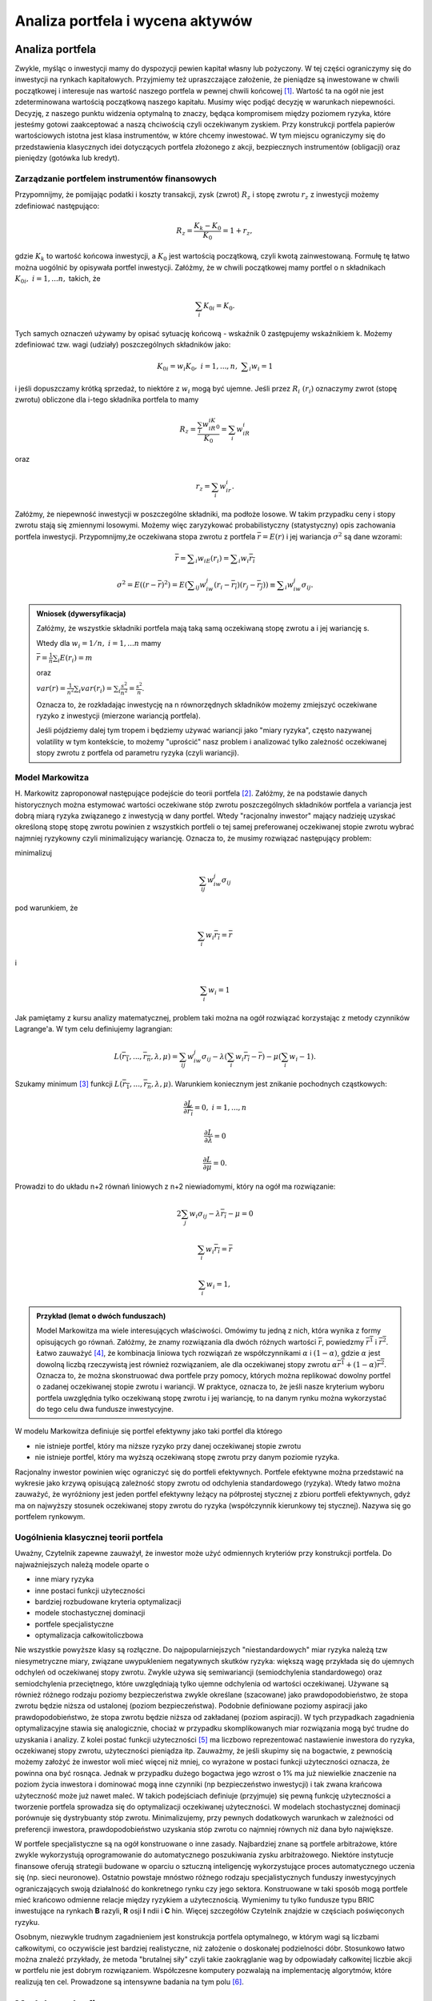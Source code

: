 Analiza portfela i wycena aktywów
=================================


Analiza portfela
----------------

Zwykle, myśląc o inwestycji mamy do dyspozycji pewien kapitał własny lub pożyczony. W tej części ograniczymy się do inwestycji na rynkach kapitałowych. Przyjmiemy też upraszczające założenie, że pieniądze są inwestowane w chwili początkowej i interesuje nas wartość naszego portfela w pewnej chwili końcowej [1]_. Wartość ta na ogół nie jest zdeterminowana wartością początkową naszego kapitału. Musimy więc podjąć decyzję w warunkach niepewności. Decyzję, z naszego punktu widzenia  optymalną to znaczy, będąca kompromisem między poziomem ryzyka, które jesteśmy gotowi zaakceptować a naszą chciwością czyli oczekiwanym zyskiem. Przy konstrukcji portfela papierów  wartościowych istotna jest klasa instrumentów, w które chcemy inwestować. W tym miejscu ograniczymy się do przedstawienia klasycznych idei dotyczących portfela złożonego z akcji, bezpiecznych instrumentów (obligacji) oraz pieniędzy (gotówka lub kredyt).


Zarządzanie portfelem instrumentów finansowych
~~~~~~~~~~~~~~~~~~~~~~~~~~~~~~~~~~~~~~~~~~~~~~

Przypomnijmy, że pomijając podatki i koszty transakcji, zysk (zwrot) :math:`R_z` i stopę zwrotu :math:`r_z` z inwestycji możemy zdefiniować następująco:

.. math::

   R_z= \frac{K_k-K_0}{K_0}=1+r_z,


gdzie :math:`K_k` to wartość końcowa inwestycji, a :math:`K_0` jest wartością początkową, czyli kwotą zainwestowaną. Formułę tę łatwo można uogólnić by opisywała portfel inwestycji. Załóżmy, że w chwili początkowej mamy portfel o n składnikach :math:`K_{0i},\ i= 1,...n,` takich, że

.. math::

   \sum_{i}K_{0i}=K_0.


Tych samych oznaczeń używamy by opisać sytuację końcową - wskaźnik 0 zastępujemy wskaźnikiem k. Możemy zdefiniować tzw. wagi (udziały) poszczególnych składników jako:

.. math::

   K_{0i}=w_i K_0,\ i=1,...,n,\ \sum _i w_i=1


i jeśli dopuszczamy krótką sprzedaż, to niektóre z :math:`w_i` mogą być ujemne. Jeśli przez :math:`R_i\ (r_i)` oznaczymy zwrot (stopę zwrotu) obliczone dla i-tego składnika portfela to mamy

.. math::

   R_z=\frac{\sum_{i}w_iR_iK_{0}}{K_{0}}=\sum_{i}w_iR_i


oraz

.. math::

   r_z=\sum_{i}w_ir_i.


Załóżmy, że niepewność inwestycji w poszczególne składniki, ma podłoże losowe. W takim przypadku ceny i stopy zwrotu stają się zmiennymi losowymi. Możemy więc zaryzykować probabilistyczny (statystyczny) opis zachowania portfela inwestycji. Przypomnijmy,że oczekiwana stopa zwrotu z portfela :math:`\overline{r}=E(r)` i jej wariancja :math:`\sigma ^2` są dane wzorami:

.. math::

   \overline{r}=\sum _i w_iE(r_i)=\sum _i w_i\overline{r_i}

   \sigma ^2=E((r-\overline{r})^2)=E(\sum _{ij} w_iw_j(r_i-\overline{r_i})(r_j-\overline{r_j}))\equiv\sum _i w_iw_j\sigma_{ij}.


.. admonition:: Wniosek (dywersyfikacja)

   Załóżmy, że wszystkie składniki portfela mają taką samą oczekiwaną stopę zwrotu a i jej wariancję s. 
   
   Wtedy dla :math:`w_i=1/n,\ i=1,...n` mamy
   
   :math:`\overline{r}=\frac{1}{n}\sum_i E(r_i)=m`
   
   oraz
   
   :math:`var(r)=\frac{1}{n^2}\sum_i var(r_i)=\sum _i \frac{s^2}{n^2}=\frac{s^2}{n}`.
   
   Oznacza to, że rozkładając inwestycję na n równorzędnych składników możemy zmiejszyć oczekiwane ryzyko z inwestycji (mierzone wariancją portfela).

   Jeśli pójdziemy dalej tym tropem i będziemy używać wariancji jako "miary ryzyka", często nazywanej volatility w tym kontekście, to możemy "uprościć" nasz problem i analizować tylko zależność oczekiwanej stopy zwrotu z portfela od parametru ryzyka (czyli wariancji).


Model Markowitza
~~~~~~~~~~~~~~~~

\H. Markowitz zaproponował następujące podejście do teorii portfela [2]_. Załóżmy, że na podstawie danych historycznych można estymować wartości oczekiwane stóp zwrotu poszczególnych składników portfela a variancja jest dobrą miarą ryzyka związanego z inwestycją w dany portfel. Wtedy "racjonalny inwestor" mający nadzieję uzyskać określoną stopę stopę zwrotu powinien z wszystkich portfeli o tej samej preferowanej oczekiwanej stopie zwrotu wybrać najmniej ryzykowny czyli minimalizujący wariancję. Oznacza to, że musimy rozwiązać następujący problem: 

minimalizuj

.. math::

   \sum_{ij}w_iw_j\sigma_{ij}


pod warunkiem, że

.. math::

   \sum_{i}w_i\overline{r_i}=\overline{r}


i

.. math::

   \sum_{i}w_i=1


Jak pamiętamy z kursu analizy matematycznej, problem taki można na ogół rozwiązać korzystając z metody czynników Lagrange'a. W tym celu definiujemy lagrangian:

.. math::

   L(\overline{r_1},...,\overline{r_n},\lambda ,\mu)=\sum_{ij}w_iw_j\sigma_{ij}-\lambda (\sum_{i}w_i\overline{r_i}-\overline{r})- \mu (\sum_{i}w_i-1).


Szukamy minimum [3]_ funkcji :math:`L(\overline{r_1},...,\overline{r_n},\lambda ,\mu)`. Warunkiem koniecznym jest znikanie pochodnych cząstkowych:

.. math::

   \frac{\partial L}{\partial \overline{r_i}}=0, \ i=1,...,n

   \frac{\partial L}{\partial \lambda}=0

   \frac{\partial L}{\partial \mu}=0.


Prowadzi to do układu n+2 równań liniowych z n+2 niewiadomymi, który na ogół ma rozwiązanie:

.. math::

   2\sum_{j}w_i\sigma_{ij}-\lambda\overline{r_i}-\mu =0

   \sum_{i}w_i\overline{r_i}=\overline{r}

   \sum_{i}w_i=1,


.. admonition:: Przykład (lemat o dwóch funduszach)

   Model Markowitza ma wiele interesujących właściwości. Omówimy tu jedną z nich, która wynika z formy  opisujących go równań. Załóżmy, że znamy rozwiązania dla dwóch różnych wartości :math:`\overline{r}`, powiedzmy :math:`\overline{r^1}` i :math:`\overline{r^2}`. Łatwo zauważyć [4]_, że kombinacja liniowa tych rozwiązań ze współczynnikami :math:`\alpha` i :math:`(1-\alpha)`, gdzie :math:`\alpha` jest dowolną liczbą rzeczywistą jest również rozwiązaniem, ale   dla oczekiwanej stopy zwrotu :math:`\alpha\overline{r^1} +(1-\alpha)\overline{r^2}`. Oznacza to, że można skonstruować dwa portfele przy pomocy, których można replikować dowolny portfel o zadanej oczekiwanej stopie zwrotu i wariancji. W praktyce, oznacza to, że jeśli nasze kryterium wyboru portfela uwzględnia tylko oczekiwaną stopę zwrotu i jej wariancję, to na danym rynku można wykorzystać do tego celu dwa fundusze inwestycyjne.


W modelu Markowitza definiuje się portfel efektywny jako taki portfel dla którego

* nie istnieje  portfel, który ma niższe ryzyko przy danej oczekiwanej stopie zwrotu
* nie istnieje  portfel, który ma wyższą oczekiwaną stopę zwrotu przy danym poziomie ryzyka.

Racjonalny inwestor powinien więc ograniczyć się do portfeli efektywnych. Portfele efektywne można przedstawić na wykresie jako krzywą opisującą zależność stopy zwrotu od odchylenia standardowego (ryzyka). Wtedy łatwo można zauważyć, że wyróżniony jest jeden portfel efektywny  leżący na półprostej stycznej z zbioru portfeli efektywnych, gdyż ma on najwyższy stosunek oczekiwanej stopy zwrotu do ryzyka (współczynnik kierunkowy tej stycznej). Nazywa się go portfelem rynkowym.


Uogólnienia klasycznej teorii portfela
~~~~~~~~~~~~~~~~~~~~~~~~~~~~~~~~~~~~~~

Uważny, Czytelnik zapewne zauważył, że inwestor może użyć odmiennych kryteriów przy konstrukcji portfela. Do najważniejszych należą modele oparte o

* inne miary ryzyka
* inne postaci funkcji użyteczności
* bardziej rozbudowane kryteria optymalizacji
* modele stochastycznej dominacji
* portfele specjalistyczne
* optymalizacja całkowitoliczbowa

Nie wszystkie  powyższe klasy są rozłączne. Do najpopularniejszych "niestandardowych" miar ryzyka należą tzw niesymetryczne miary, związane uwypukleniem negatywnych skutków ryzyka: większą wagę przykłada się do ujemnych odchyleń od oczekiwanej stopy zwrotu. Zwykle używa się  semiwariancji (semiodchylenia standardowego) oraz semiodchylenia przeciętnego, które uwzględniają tylko ujemne odchylenia od wartości oczekiwanej. Używane są również różnego rodzaju poziomy bezpieczeństwa zwykle określane (szacowane) jako prawdopodobieństwo, że stopa zwrotu będzie niższa od ustalonej (poziom bezpieczeństwa). Podobnie definiowane poziomy aspiracji jako prawdopodobieństwo, że stopa zwrotu będzie niższa od zakładanej (poziom aspiracji). W tych przypadkach zagadnienia optymalizacyjne stawia się analogicznie, chociaż w przypadku skomplikowanych miar rozwiązania mogą być trudne do uzyskania i analizy.
Z kolei postać funkcji użyteczności [5]_ ma liczbowo reprezentować  nastawienie inwestora do ryzyka, oczekiwanej stopy zwrotu, użyteczności pieniądza itp. Zauważmy, że jeśli skupimy się na bogactwie, z pewnością możemy założyć że inwestor woli mieć więcej niż mniej, co wyrażone w postaci funkcji użyteczności oznacza, że powinna ona być rosnąca. Jednak  w przypadku dużego bogactwa jego wzrost o 1% ma już niewielkie znaczenie na poziom życia inwestora i dominować mogą inne czynniki (np bezpieczeństwo inwestycji) i tak zwana krańcowa użyteczność  może już nawet maleć. W takich podejściach definiuje (przyjmuje) się pewną funkcję użyteczności a tworzenie portfela sprowadza się do optymalizacji oczekiwanej użyteczności.
W modelach stochastycznej dominacji porównuje się dystrybuanty stóp zwrotu. Minimalizujemy, przy pewnych dodatkowych warunkach w zależności od preferencji inwestora, prawdopodobieństwo uzyskania stóp zwrotu co najmniej równych niż dana było największe. 

W portfele specjalistyczne są na ogół konstruowane o inne zasady. Najbardziej znane są portfele arbitrażowe, które zwykle wykorzystują oprogramowanie do automatycznego poszukiwania zysku arbitrażowego. Niektóre instytucje finansowe oferują strategii budowane w oparciu o sztuczną inteligencję wykorzystujące proces automatycznego uczenia się (np. sieci neuronowe). Ostatnio powstaje mnóstwo różnego rodzaju specjalistycznych funduszy inwestycyjnych ograniczających swoją działalność do konkretnego rynku czy jego sektora. Konstruowane w taki sposób mogą portfele mieć krańcowo odmienne relacje między ryzykiem a użytecznością. Wymienimy tu tylko fundusze typu BRIC inwestujące na rynkach **B** razyli, **R** osji **I** ndii i **C** hin.
Więcej szczegółów Czytelnik znajdzie w częściach poświęconych ryzyku.

Osobnym, niezwykle trudnym zagadnieniem jest konstrukcja portfela optymalnego, w którym wagi są liczbami całkowitymi, co oczywiście jest bardziej realistyczne, niż założenie o doskonałej podzielności dóbr. Stosunkowo łatwo można znaleźć przykłady, że metoda "brutalnej siły" czyli takie zaokrąglanie wag by odpowiadały całkowitej liczbie akcji w portfelu nie jest dobrym rozwiązaniem. Współczesne komputery pozwalają na implementację algorytmów, które realizują ten cel. Prowadzone są intensywne badania na tym polu [6]_.


Modele rynku finansowego
------------------------

Teoretyczne modele rynku są dosyć ściśle związane z teorią portfela, co zapewne nie powinno dziwić. Powstały one w czasach, gdy nie istniały jeszcze efektywne narzędzia optymalizacji (szybkie komputery i oprogramowanie) i tworzenie optymalnego portfela rodziło nietrywialne problemy natury obliczeniowej. Zaczęto więc tworzyć uproszczone modele uwzględniające tylko kilka wskaźników rynkowych mających wpływ na stopy zwrotu. Najprostszy jest model Sharpe'a (model jednowskaźnikowy) zakładający, że stopa zwrotu z danej akcji zależy liniowo od wartości jednego tylko indeksu (np indeksu giełdowego) oraz pewnego składnika losowego. Niżej omówimy dwa klasyczne modele tego typu [7]_.


Model wyceny aktywów kapitałowych (CAPM)
~~~~~~~~~~~~~~~~~~~~~~~~~~~~~~~~~~~~~~~~

W modelu tym, nazywanym również modelem równowagi, zakłada się, że

* nie ma kosztów transakcji oraz podatków od dochodów
* inwestorzy uwzględniają tylko ryzyko mierzone odchyleniem standardowym  i oczekiwaną stopę zwrotu przy podejmowaniu decyzji oraz tak samo oceniają instrumenty finansowe (jednorodność oczekiwań)
* rynek jest doskonale płynny, a  instrumenty doskonale podzielne
* istnieje krótka sprzedaż i nieograniczona możliwość zaciągania kredytu
* rynek jest w równowadze

Przy powyższych założeniach wszyscy inwestorzy rozwiązują ten sam problem optymalizacyjny i wyznaczone zbiory portfeli efektywnych tworzą tzw. linie rynku kapitałowego daną wzorem:

.. math::

   R=R_f+s\frac{(R_M-R_f)}{s_M},


gdzie :math:`R` to oczekiwana stopa zwrotu z portfela, :math:`s` odchylenie standardowe (ryzyko), :math:`R_M` oczekiwana stopa zwrotu portfela rynkowego, a :math:`R_f` bezpieczna stopą zwrotu. Przy podobnych założeniach można pokazać, że inwestorzy dążą do jak największej dywersyfikacji portfeli, co oznacza że powyższy wzór się upraszcza:

.. math::

   R=R_f+\beta(R_M-R_f),


a ryzyko można mierzyć jednym parametrem :math:`\beta`. W szczególności mamy:

* :math:`\beta =` odpowiada portfelowi rynkowemu
* :math:`\beta =0` odpowiada portfelowi instrumentów bezpiecznych
* :math:`\beta >1` określa tzw portfele agresywne (ryzykowne)
* :math:`0< \beta<1` określa tzw portfele defensywne (mało ryzykowne)
* portfele z :math:`\beta <0` możemy określić jako kiepskie :-).


Model arbitrażu cenowego (APT)
~~~~~~~~~~~~~~~~~~~~~~~~~~~~~~

Model arbitrażu cenowego oparty jest o tzw. prawo jednej ceny (działania arbitrażystów) i podobne założenia jak w modelu CAPM, jednak uwzględnia się więcej (m) liniowych czynników :math:`F_{j}` oraz jeden czynnik losowy dla każdego instrumentu:

.. math::

   R_i=a_i +\sum_ j b_{ij}F_{j} + e_i ,


gdzie :math:`R_i` jest stopą zwrotu i-tej akcji, :math:`a_i` jest wolnym parametrem, :math:`F_j` j-tym czynnikiem, :math:`b_{ij}` czynnikiem określającym wrażliwość i-tej akcji na j-ty czynnik, a :math:`e_i` opisuje losowość w wycenie i-tej akcji. Zauważmy, że jeśli założymy, że jedynym czynnikiem ryzyka jest stopa zwrotu z portfela rynkowego to odtworzymy model CAPM. W modelu APT definiuje się tzw portfel arbitrażowy, przy tworzeniu którego nie ponosimy żadnych nakładów. Spełnia on warunki:

.. math::

   \sum_i^n x_i=0,

   \sum_i^n x_ib_{i1}=0,

   \vdots

   \sum_i^n x_ib_{im}=0,

   \sum_i^n x_ie_i=0,


gdzie :math:`n` jest liczbą instrumentów w portfelu, :math:`m` liczbą czynników, a :math:`x_i` kapitałem zainwestowanym w i-ty instrument. Ze względu na liczbę czynników w modelu APT uzyskujemy na ogół hiperpowierzchnie m-wymiarowe opisujące wycenę arbitrażową.

----------

.. [1] Zauważmy, że założenie to trudno uzasadnić w przypadku portfela akcji, ale okazuje się że stosunkowo łatwo można omawiane procedury uogólnić tak by uniknąć tego typu ograniczeń, co również zrobimy  w dalszej części.
.. [2] Idea ta została przedstawiona w słynnej pracy Markowitz, H. (1952), ‘Portfolio Selection’, Journal of Finance, 7(1), 77-91.
.. [3] Tak na prawdę to metoda ta znajduje   ekstremum lub tzw. punkt siodłowy; musimy jeszcze sprawdzić czy jest to rzeczywiście minimum.
.. [4] Wystarczy przejść do macierzowej reprezentacji układu równań liniowych.
.. [5] W zasadzie w każdej teorii portfela istniej jakaś funkcja użyteczności, nawet gdy nie jest explicite wymieniona.
.. [6] Ogólne uwagi i literaturę można znaleźć ostatnio opublikowanej pracy F. Castro i inni, *An algebraic approach to Integer Portfolio problems*,  (http://lanl.arxiv.org/abs/1004.0905).
.. [7] W zasadzie model CAPM może być uważany za szczególny przypadek modelu APT z jednym czynnikiem.

